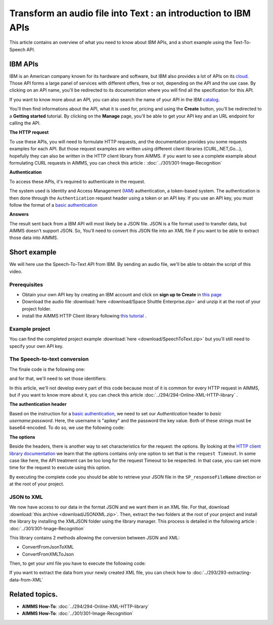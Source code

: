 Transform an audio file into Text : an introduction to IBM APIs
==================================================================================================

This article contains an overview of what you need to know about IBM APIs, and a short example using the Text-To-Speech API.

IBM APIs
-----------------------------------------------

IBM is an American company known for its hardware and software, but IBM also provides a lot of APIs on its `cloud <https://cloud.ibm.com/apidocs>`_. Those API forms a large panel of services with different offers, free or not, depending on the API and the use case.
By clicking on an API name, you'll be redirected to its documentation where you will find all the specification for this API. 

If you want to know more about an API, you can also search the name of your API in the IBM `catalog <https://cloud.ibm.com/catalog>`_. 

.. image:: images/apiinfo.png

You'll then find informations about the API, what it is used for, pricing and using the **Create** button, you'll be redirected to a **Getting started** tutorial.
By clicking on the **Manage** page, you'll be able to get your API key and an URL endpoint for calling the API.

**The HTTP request**

To use these APIs, you will need to formulate HTTP requests, and the documentation provides you some requests examples for each API.
But those request examples are written using different client libraries (CURL,.NET,Go...), hopefully they can also be written in the HTTP client library from AIMMS.
if you want to see a complete example about formulating CURL requests in AIMMS, you can check this article : :doc:`../301/301-Image-Recognition`

**Authentication**

To access these APIs, it's required to authenticate in the request.

.. image:: images/authentication.png

The system used is Identity and Access Management (`IAM <https://cloud.ibm.com/docs/services/watson?topic=watson-iam>`_) authentication, a token-based system. The authentication is then done through the ``Authentication`` request header using a token or an API key. If you use an API key, you must follow the format of a `basic authentication <https://en.wikipedia.org/wiki/Basic_access_authentication>`_

**Answers**

The result sent back from a IBM API will most likely be a JSON file.
JSON is a file format used to transfer data, but AIMMS doesn't support JSON.
So, You'll need to convert this JSON file into an XML file if you want to be able to extract those data into AIMMS.

Short example
-----------------------------------------------
We will here use the Speech-To-Text API from IBM. By sending an audio file, we'll be able to obtain the script of this video.

Prerequisites  
^^^^^^^^^^^^^^^^^^^^^^^^^^^^^^

* Obtain your own API key  by creating an IBM account and click on **sign up to Create** in `this page <https://cloud.ibm.com/catalog/services/speech-to-text>`_
* Download the audio file :download:`here <download/Space Shuttle Enterprise.zip>` and unzip it at the root of your project folder.
* install the AIMMS HTTP Client library following `this tutorial <https://documentation.aimms.com/httpclient/library.html#adding-the-http-client-library-to-your-model>`_ .

Example project
^^^^^^^^^^^^^^^^^^^^^^^^^^^^^^

You can find the completed project example :download:`here <download/SpeechToText.zip>` but you'll still need to specify your own API key.

The Speech-to-text conversion
^^^^^^^^^^^^^^^^^^^^^^^^^^^^^^

The finale code is the following one:

.. code-block:: aimms
    :linenos:
    
    ! indicate source and destination file
    SP_requestFileName := "Space Shuttle Enterprise.mp3";
    SP_responseFileName := "answer.json";
    SP_apikey:="YOUR_API_KEY";


    !given on the IBMCloud website
    SP_requestURI := "https://gateway-lon.watsonplatform.net/speech-to-text/api/v1/recognize?continuous=true";

    web::request_create(SP_requestId);
    web::request_setURL(SP_requestId, SP_requestURI);
    web::request_setMethod(SP_requestId, "POST");
    web::request_getHeaders(SP_requestId, SP_myHttpHeaders);
    !Authentication for the server
    web::base64_encode( "apikey" + ":" + SP_apikey, SP_authorization);
    SP_myHttpHeaders[ 'Authorization' ] := "Basic " + SP_authorization;
    web::request_setHeaders(SP_requestId, SP_myHttpHeaders);
    web::request_setRequestBody(SP_requestId, 'File', SP_requestFileName);
    web::request_setResponseBody(SP_requestId, 'File', SP_responseFileName);
    web::request_getOptions(SP_requestId,SP_Coption);
    SP_Coption['requestTimeout'] := "50"; 
    web::request_setOptions(SP_requestId, SP_Coption);
    web::request_invoke(SP_requestId, P_responseCode);


and for that, we'll need to set those identifiers:

.. code-block:: aimms
    :linenos:

    Parameter P_responseCode;
    StringParameter SP_Coption {
        IndexDomain: op;
    }
    Set S_Clientop {
        Index: op;
    }
    StringParameter SP_requestId;
    StringParameter SP_requestURI;
    StringParameter SP_myHttpHeaders {
        IndexDomain: web::httpHeader;
    }
    StringParameter SP_responseFileName;
    StringParameter SP_requestFileName;
    StringParameter SP_apikey;
    StringParameter SP_authorization;

In this article, we'll not develop every part of this code because most of it is common for every HTTP request in AIMMS, but if you want to know more about it, you can check this article :doc:`../294/294-Online-XML-HTTP-library` .

**The authentication header**

Based on the instruction for a `basic authentication <https://en.wikipedia.org/wiki/Basic_access_authentication>`_, we need to set our `Authentication` header to *basic username:password*. Here, the username is "apikey" and the password the key value. Both of these strings must be base64-encoded.
To do so, we use the following code:
 
.. code-block:: aimms
    :linenos:

    SP_apikey:="YOUR_API_KEY";

    !getting the headers
    web::request_getHeaders(SP_requestId, SP_myHttpHeaders);
    
    !encoding the string "apikey : {API_KEY}" in base64
    web::base64_encode( "apikey" + ":" + SP_apikey, SP_authorization);

    !setting the Authorization header to "basic"+ encoded string
    SP_myHttpHeaders[ 'Authorization' ] := "Basic " + SP_authorization;

    !set back the new header for the request
    web::request_setHeaders(SP_requestId, SP_myHttpHeaders);

**The options**

Beside the headers, there is another way to set characteristics for the request: the options.
By looking at the `HTTP client library documentation <https://manual.aimms.com/httpclient/api.html>`_ we learn that the options contains only one option to set that is the ``request Timeout``.
In some case like here, the API treatment can be too long for the request Timeout to be respected. In that case, you can set more time for the request to execute using this option.

.. code-block:: aimms
    :linenos:
    
    web::request_getOptions(SP_requestId,SP_Coption);
    SP_Coption['requestTimeout'] := "50"; 
    web::request_setOptions(SP_requestId, SP_Coption);

By executing the complete code you should be able to retrieve your JSON file in the ``SP_responseFileName`` direction or at the root of your project.


JSON to XML
^^^^^^^^^^^^^^^^^^^^^^^^^^^^^^

We now have access to our data in the format JSON and we want them in an XML file.
For that, download :download:`this archive <download/JSONXML.zip>`. Then, extract the two folders at the root of your project and install the library by installing the XMLJSON folder using the library manager.
This process is detailed in the following article : :doc:`../301/301-Image-Recognition`

This library contains 2 methods allowing the conversion between JSON and XML:

* ConvertFromJsonToXML
* ConvertFromXMLToJson

Then, to get your xml file you have to execute the following code:

.. code-block:: aimms
    :linenos:
    
    jxml::ConvertFromJsonToXML("Answer.json","Answer.xml");

If you want to extract the data from your newly created XML file, you can check how to :doc:`../293/293-extracting-data-from-XML`

Related topics. 
-----------------------------------------------

* **AIMMS How-To**: :doc:`../294/294-Online-XML-HTTP-library`
* **AIMMS How-To**: :doc:`../301/301-Image-Recognition`
